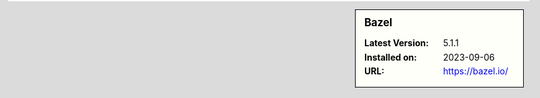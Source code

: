 .. sidebar:: Bazel

   :Latest Version: 5.1.1
   :Installed on: 2023-09-06
   :URL: https://bazel.io/
